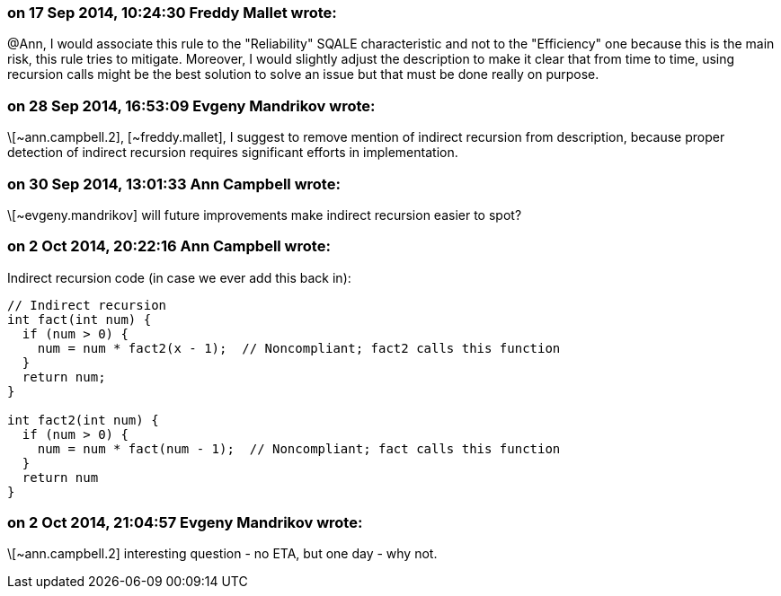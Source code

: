 === on 17 Sep 2014, 10:24:30 Freddy Mallet wrote:
@Ann, I would associate this rule to the "Reliability" SQALE characteristic and not to the "Efficiency" one because this is the main risk, this rule tries to mitigate. Moreover, I would slightly adjust the description to make it clear that from time to time, using recursion calls might be the best solution to solve an issue but that must be done really on purpose.

=== on 28 Sep 2014, 16:53:09 Evgeny Mandrikov wrote:
\[~ann.campbell.2], [~freddy.mallet], I suggest to remove mention of indirect recursion from description, because proper detection of indirect recursion requires significant efforts in implementation.

=== on 30 Sep 2014, 13:01:33 Ann Campbell wrote:
\[~evgeny.mandrikov] will future improvements make indirect recursion easier to spot?

=== on 2 Oct 2014, 20:22:16 Ann Campbell wrote:
Indirect recursion code (in case we ever add this back in):

----
// Indirect recursion
int fact(int num) {
  if (num > 0) {
    num = num * fact2(x - 1);  // Noncompliant; fact2 calls this function
  }
  return num;
}

int fact2(int num) {
  if (num > 0) {
    num = num * fact(num - 1);  // Noncompliant; fact calls this function
  }
  return num
}
----

=== on 2 Oct 2014, 21:04:57 Evgeny Mandrikov wrote:
\[~ann.campbell.2] interesting question - no ETA, but one day - why not.

